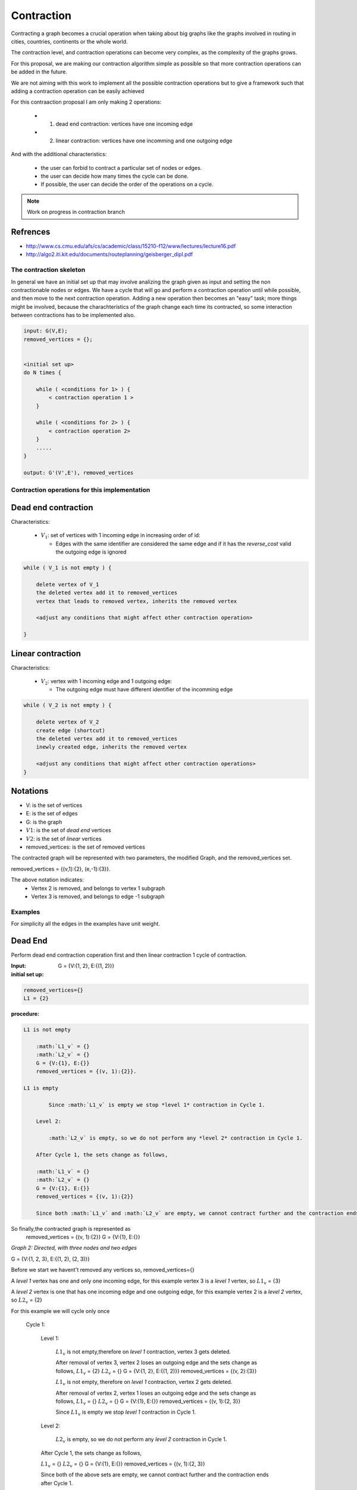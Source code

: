 
.. _contraction:

Contraction
===============================================================================

Contracting a graph becomes a crucial operation when taking about big graphs like
the graphs involved in routing in cities, countries, continents or the whole world.

The contraction level, and contraction operations can become very complex, as the complexity
of the graphs grows.

For this proposal, we are making our contraction algorithm simple as possible so that
more contraction operations can be added in the future.

We are not aiming with this work to implement all the possible contraction operations
but to give a framework such that adding a contraction operation can be easily achieved

For this contraaction proposal I am only making 2 operations:

 - 1) dead end contraction: vertices have one incoming edge
 - 2) linear contraction: vertices have one incomming and one outgoing edge
   

And with the additional characteristics:

  - the user can forbid to contract a particular set of nodes or edges.
  - the user can decide how many times the cycle can be done.
  - If possible, the user can decide the order of the operations on a cycle.

.. note:: Work on progress in contraction branch


Refrences
++++++++++++++++++++++++++

* http://www.cs.cmu.edu/afs/cs/academic/class/15210-f12/www/lectures/lecture16.pdf
* http://algo2.iti.kit.edu/documents/routeplanning/geisberger_dipl.pdf

The contraction skeleton
-------------------------------------------------------------------------------

In general we have an initial set up that may involve analizing the graph given as input and setting the
non contractionable nodes or edges. We have a cycle that will go and perform a contraction operation
until while possible, and then move to the next contraction operation.
Adding a new operation then becomes an "easy" task; more things might be involved, because the
charachteristics of the graph change each time its contracted, so some interaction between contractions
has to be implemented also.

.. code-block:: none

    input: G(V,E);
    removed_vertices = {};


    <initial set up>
    do N times {

        while ( <conditions for 1> ) {
            < contraction operation 1 >
        }
       
        while ( <conditions for 2> ) {
            < contraction operation 2>
        }
        .....
    }

    output: G'(V',E'), removed_vertices



Contraction operations for this implementation
-------------------------------------------------------------------------------

Dead end contraction
+++++++++++++++++++++

Characteristics:

  - :math:`V_1`: set of vertices with 1 incoming edge in increasing order of id:

    - Edges with the same identifier are considered the same edge
      and if it has the `reverse_cost` valid the outgoing edge is ignored

.. code-block:: none

    while ( V_1 is not empty ) {

        delete vertex of V_1
        the deleted vertex add it to removed_vertices
        vertex that leads to removed vertex, inherits the removed vertex

        <adjust any conditions that might affect other contraction operation>

    }



Linear contraction
+++++++++++++++++++++

Characteristics:

  - :math:`V_2`: vertex with 1 incoming edge and 1 outgoing edge:

    - The outgoing edge must have different identifier of the incomming edge

.. code-block:: none

    while ( V_2 is not empty ) {

        delete vertex of V_2
        create edge (shortcut)
        the deleted vertex add it to removed_vertices
        inewly created edge, inherits the removed vertex

        <adjust any conditions that might affect other contraction operations>
    }



Notations
++++++++++

* V: is the set of vertices
* E: is the set of edges
* G: is the graph
* :math:`V1`: is the set of *dead end* vertices 
* :math:`V2`: is the set of *linear* vertices
* removed_vertices: is the set of removed vertices

The contracted graph will be represented with two parameters, the modified Graph, and the removed_vertices set.

removed_vertices = {(v,1):{2}, (e,-1):{3}}.


The above notation indicates:
  - Vertex 2 is removed, and belongs to vertex 1 subgraph
  - Vertex 3 is removed, and belongs to edge -1 subgraph






Examples
-------------------------------------------------------------------------------

For simplicity all the edges in the examples have unit weight.

Dead End
+++++++++++++++++

Perform dead end contraction coperation first and then linear contraction
1 cycle of contraction.

.. image:: images/twoNodesOneEdge.png

:Input:  G = {V:{1, 2}, E:{(1, 2)}}

:initial set up:

.. code-block:: none

    removed_vertices={}
    L1 = {2}


:procedure:

.. code-block:: none

    L1 is not empty

        :math:`L1_v` = {}
        :math:`L2_v` = {}
        G = {V:{1}, E:{}}
        removed_vertices = {(v, 1):{2}}.

    L1 is empty
    
            Since :math:`L1_v` is empty we stop *level 1* contraction in Cycle 1.

        Level 2:

            :math:`L2_v` is empty, so we do not perform any *level 2* contraction in Cycle 1.

        After Cycle 1, the sets change as follows,

        :math:`L1_v` = {}
        :math:`L2_v` = {}
        G = {V:{1}, E:{}}
        removed_vertices = {(v, 1):{2}}

        Since both :math:`L1_v` and :math:`L2_v` are empty, we cannot contract further and the contraction ends after Cycle 1.

So finally,the contracted graph is represented as 
    removed_vertices = {(v, 1):{2}}
    G = {V:{1}, E:{}}        


.. _fig2:

.. image:: images/threeNodestwoEdges.png

*Graph 2: Directed, with three nodes and two edges*

G = {V:{1, 2, 3}, E:{(1, 2), (2, 3)}}

Before we start we havent't removed any vertices so,
removed_vertices={}


A *level 1* vertex has one and only one incoming edge, for this example vertex 3 is a *level 1* vertex, so 
:math:`L1_v` = {3}

A *level 2* vertex is one that has one incoming edge and one outgoing edge, for this example vertex 2 is a *level 2* vertex, so :math:`L2_v` = {2}

For this example we will cycle only once
    
    Cycle 1:

        Level 1:

            :math:`L1_v` is not empty,therefore on *level 1* contraction, vertex 3 gets deleted.

            After removal of vertex 3, vertex 2 loses an outgoing edge and the sets change as follows,
            :math:`L1_v` = {2}
            :math:`L2_v` = {}
            G = {V:{1, 2}, E:{(1, 2)}}
            removed_vertices = {(v, 2):{3}}

            :math:`L1_v` is not empty, therefore on *level 1* contraction, vertex 2 gets deleted.

            After removal of vertex 2, vertex 1 loses an outgoing edge and the sets change as follows,
            :math:`L1_v` = {}
            :math:`L2_v` = {}
            G = {V:{1}, E:{}}
            removed_vertices = {(v, 1):{2, 3}}

            Since :math:`L1_v` is empty we stop *level 1* contraction in Cycle 1.

        Level 2:

            :math:`L2_v` is empty, so we do not perform any *level 2* contraction in Cycle 1.

        After Cycle 1, the sets change as follows,

        :math:`L1_v` = {}
        :math:`L2_v` = {}
        G = {V:{1}, E:{}}
        removed_vertices = {(v, 1):{2, 3}}

        Since both of the above sets are empty, we cannot contract further and the contraction ends after Cycle 1.

So finally,the contracted graph is represented as 
    removed_vertices = {(v, 1):{2, 3}}
    G = {V:{1}, E:{}}


.. _fig3:

.. image:: images/threeNodesthreeEdges.png

*Graph 3: Directed, with three nodes and three edges*

G = {V:{1, 2, 3},E:{(1, 2), (2, 3), (1, 3)}}

Before we start we havent't removed any vertices so,
removed_vertices = {}

A *level 1* vertex has one and only one incoming edge, for this example we don't have any *level 1* vertex, so 
:math:`L1_v` = {}

A *level 2* vertex is one that has one incoming edge and one outgoing edges, for this example vertex 2 is a *level 2* vertex, so :math:`L2_v` = {2}

For this example we will cycle only once.
    
    Cycle 1:

        Level 1:

            :math:`L1_v` is empty, so we do not perform any *level 1* contraction in Cycle 1.

        Level 2:

            :math:`L2_v` is not empty, therefore on *level 2* contraction, vertex 2 gets deleted, and will add a new edge(shortcut) with an id = -1 and cost = 2, between vertex 1 and vertex 3.

            After removal of vertex 2 the sets change as follows,
            :math:`L1_v` = {}
            :math:`L2_v` = {}
            G = {V:{1, 3}, E:{(1, 3), -1}}
            removed_vertices = {(e, -1):{2}}

            Since :math:`L2_v` is empty we stop *level 2* contraction in Cycle 1.

        After Cycle 1,the sets change as follows,

        :math:`L1_v` = {}
        :math:`L2_v` = {}
        G = {V:{1, 3}, E:{(1, 3), -1}}
        removed_vertices = {(e, -1):{2}}

        Since both of the above sets are empty, we cannot contract further and the contraction ends after Cycle 1.

So finally,the contracted graph is represented as 
    removed_vertices = {(e, -1):{2}}
    G = {V:{1, 3}, E:{(1, 3), -1}






